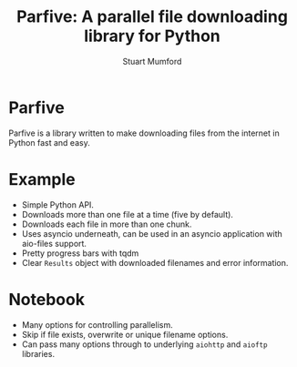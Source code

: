 #+REVEAL_ROOT: ./src/reveal.js/
#+REVEAL_MATHJAX_URL: ./src/mathjax/es5/tex-chtml.js
#+REVEAL_HIGHLIGHT_CSS: %r/plugin/highlight/monokai.css
#+REVEAL_PLUGINS: (highlight notes)
#+REVEAL_DEFAULT_SLIDE_BACKGROUND: ./images/background_1.jpg
#+REVEAL_TITLE_SLIDE_BACKGROUND: ./images/background_1.jpg
#+REVEAL_THEME: simple
#+OPTIONS: toc:nil
#+OPTIONS: num:nil
#+REVEAL_EXTRA_CSS: org.css
#+REVEAL_SLIDE_FOOTER: <a href="https://github.com/Cadair/parfive">https://github.com/Cadair/parfive</a>
#+REVEAL_GLOBAL_FOOTER:t

#+TITLE: Parfive: A parallel file downloading library for Python
#+AUTHOR: Stuart Mumford
#+REVEAL_TITLE_SLIDE: <h3>%t</h3>
#+REVEAL_TITLE_SLIDE: <h4>%a</h4>
#+REVEAL_TITLE_SLIDE: <a href="https://aperio.software"><img style='align: center; width: 30%%; margin-top: 100px; height: 25%%;' src='images/aperio.svg'/></a>

* Parfive

Parfive is a library written to make downloading files from the internet in Python fast and easy.

* Example

#+REVEAL_HTML: <script id="asciicast-508356" src="https://asciinema.org/a/508356.js" async data-size="big" data-loop=1></script>

#+BEGIN_NOTES
  - Simple Python API.
  - Downloads more than one file at a time (five by default).
  - Downloads each file in more than one chunk.
  - Uses asyncio underneath, can be used in an asyncio application with aio-files support.
  - Pretty progress bars with tqdm
  - Clear ~Results~ object with downloaded filenames and error information.
#+END_NOTES

* Notebook

#+REVEAL_HTML: <video loop data-autoplay><source src="images/parfive_notebook_clipped.mp4" type="video/mp4"></video> 

#+BEGIN_NOTES
  - Many options for controlling parallelism.
  - Skip if file exists, overwrite or unique filename options.
  - Can pass many options through to underlying ~aiohttp~ and ~aioftp~ libraries.
#+END_NOTES

